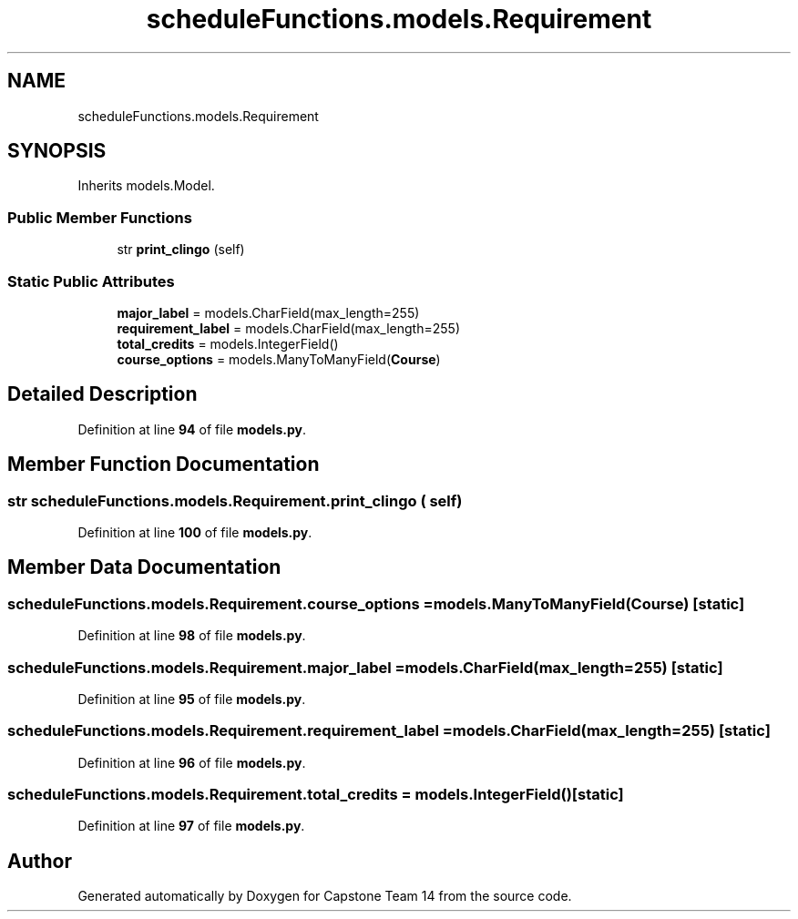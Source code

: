 .TH "scheduleFunctions.models.Requirement" 3 "Version 0.5" "Capstone Team 14" \" -*- nroff -*-
.ad l
.nh
.SH NAME
scheduleFunctions.models.Requirement
.SH SYNOPSIS
.br
.PP
.PP
Inherits models\&.Model\&.
.SS "Public Member Functions"

.in +1c
.ti -1c
.RI "str \fBprint_clingo\fP (self)"
.br
.in -1c
.SS "Static Public Attributes"

.in +1c
.ti -1c
.RI "\fBmajor_label\fP = models\&.CharField(max_length=255)"
.br
.ti -1c
.RI "\fBrequirement_label\fP = models\&.CharField(max_length=255)"
.br
.ti -1c
.RI "\fBtotal_credits\fP = models\&.IntegerField()"
.br
.ti -1c
.RI "\fBcourse_options\fP = models\&.ManyToManyField(\fBCourse\fP)"
.br
.in -1c
.SH "Detailed Description"
.PP 
Definition at line \fB94\fP of file \fBmodels\&.py\fP\&.
.SH "Member Function Documentation"
.PP 
.SS " str scheduleFunctions\&.models\&.Requirement\&.print_clingo ( self)"

.PP
Definition at line \fB100\fP of file \fBmodels\&.py\fP\&.
.SH "Member Data Documentation"
.PP 
.SS "scheduleFunctions\&.models\&.Requirement\&.course_options = models\&.ManyToManyField(\fBCourse\fP)\fR [static]\fP"

.PP
Definition at line \fB98\fP of file \fBmodels\&.py\fP\&.
.SS "scheduleFunctions\&.models\&.Requirement\&.major_label = models\&.CharField(max_length=255)\fR [static]\fP"

.PP
Definition at line \fB95\fP of file \fBmodels\&.py\fP\&.
.SS "scheduleFunctions\&.models\&.Requirement\&.requirement_label = models\&.CharField(max_length=255)\fR [static]\fP"

.PP
Definition at line \fB96\fP of file \fBmodels\&.py\fP\&.
.SS "scheduleFunctions\&.models\&.Requirement\&.total_credits = models\&.IntegerField()\fR [static]\fP"

.PP
Definition at line \fB97\fP of file \fBmodels\&.py\fP\&.

.SH "Author"
.PP 
Generated automatically by Doxygen for Capstone Team 14 from the source code\&.
